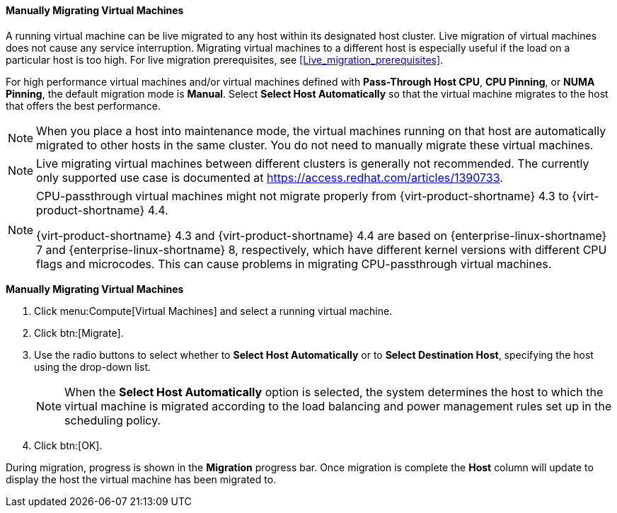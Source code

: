 [[Manually_migrating_virtual_machines]]
==== Manually Migrating Virtual Machines

A running virtual machine can be live migrated to any host within its designated host cluster. Live migration of virtual machines does not cause any service interruption. Migrating virtual machines to a different host is especially useful if the load on a particular host is too high. For live migration prerequisites, see xref:Live_migration_prerequisites[].

For high performance virtual machines and/or virtual machines defined with *Pass-Through Host CPU*, *CPU Pinning*, or *NUMA Pinning*, the default migration mode is *Manual*. Select *Select Host Automatically* so that the virtual machine migrates to the host that offers the best performance.

[NOTE]
====
When you place a host into maintenance mode, the virtual machines running on that host are automatically migrated to other hosts in the same cluster. You do not need to manually migrate these virtual machines.
====

[NOTE]
====
Live migrating virtual machines between different clusters is generally not recommended. The currently only supported use case is documented at link:https://access.redhat.com/articles/1390733[].
====

[NOTE]
====
CPU-passthrough virtual machines might not migrate properly from {virt-product-shortname} 4.3 to {virt-product-shortname} 4.4.

{virt-product-shortname} 4.3 and {virt-product-shortname} 4.4 are based on {enterprise-linux-shortname} 7 and {enterprise-linux-shortname} 8, respectively, which have different kernel versions with different CPU flags and microcodes. This can cause problems in migrating CPU-passthrough virtual machines.
====

*Manually Migrating Virtual Machines*

. Click menu:Compute[Virtual Machines] and select a running virtual machine.
. Click btn:[Migrate].
. Use the radio buttons to select whether to *Select Host Automatically* or to *Select Destination Host*, specifying the host using the drop-down list.
+
[NOTE]
====
When the *Select Host Automatically* option is selected, the system determines the host to which the virtual machine is migrated according to the load balancing and power management rules set up in the scheduling policy.
====
+
. Click btn:[OK].


During migration, progress is shown in the *Migration* progress bar. Once migration is complete the *Host* column will update to display the host the virtual machine has been migrated to.
